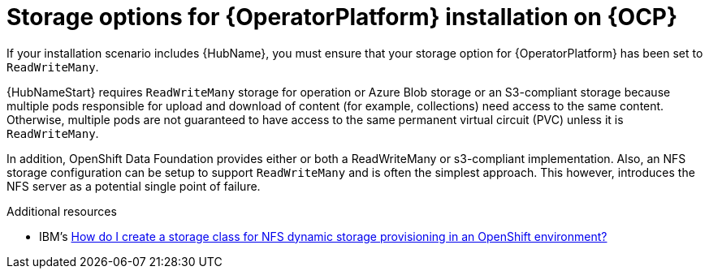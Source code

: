 [id="con_storage-options-for-operator-installation-on-ocp_{context}"]
= Storage options for {OperatorPlatform} installation on {OCP}

If your installation scenario includes {HubName}, you must ensure that your storage option for {OperatorPlatform} has been set to `ReadWriteMany`.

{HubNameStart} requires `ReadWriteMany` storage for operation or Azure Blob storage or an S3-compliant storage because multiple pods responsible for upload and download of content (for example, collections) need access to the same content. Otherwise, multiple pods are not guaranteed to have access to the same permanent virtual circuit (PVC)  unless it is `ReadWriteMany`.

In addition, OpenShift Data Foundation provides either or both a ReadWriteMany or s3-compliant implementation. Also, an NFS storage configuration can be setup to support `ReadWriteMany` and is often the simplest approach. This however, introduces the NFS server as a potential single point of failure.

[role="_additional-resources"]
.Additional resources

* IBM's link:https://www.ibm.com/support/pages/how-do-i-create-storage-class-nfs-dynamic-storage-provisioning-openshift-environment[How do I create a storage class for NFS dynamic storage provisioning in an OpenShift environment?]
